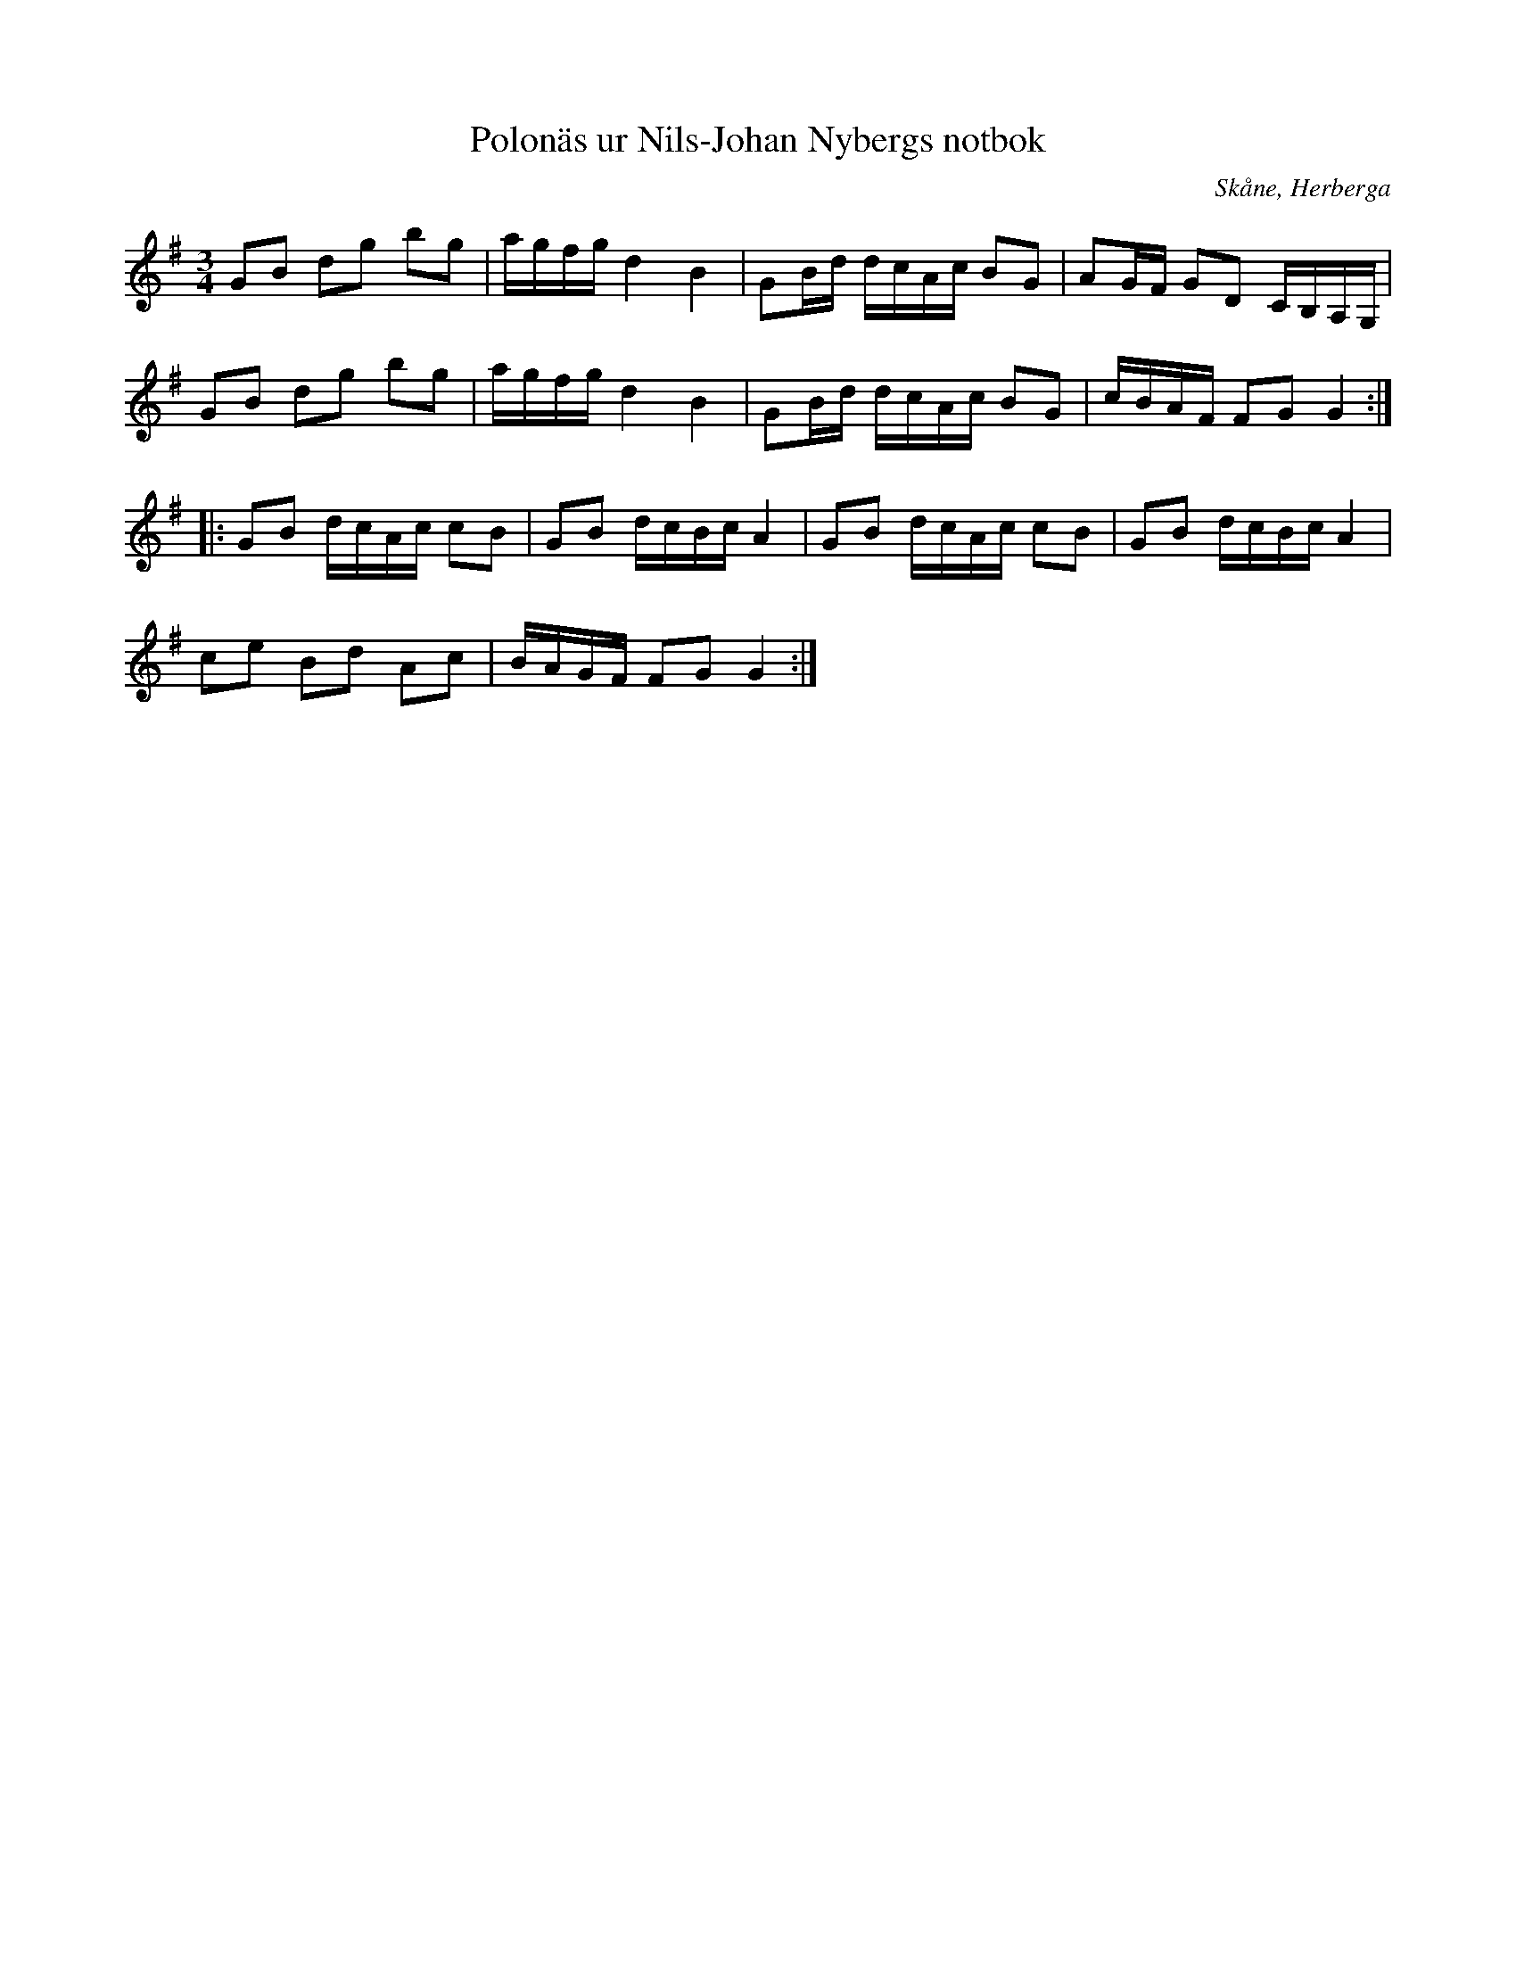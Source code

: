 %%abc-charset utf-8

X:14
T:Polonäs ur Nils-Johan Nybergs notbok
R:Slängpolska
B:FMK - katalog M46 bild 8
B:Nils-Johan Nybergs notbok
B:Jämför Alfred Anderssons notbok (pdf) nr 6 sid 4
O:Skåne, Herberga
Z:Nils L
M:3/4
L:1/16
K:G
G2B2 d2g2 b2g2 | agfg d4 B4 | G2Bd dcAc B2G2 | A2GF G2D2 CB,A,G, |
G2B2 d2g2 b2g2 | agfg d4 B4 | G2Bd dcAc B2G2 | cBAF F2G2 G4 :: 
G2B2 dcAc c2B2 | G2B2 dcBc A4 | G2B2 dcAc c2B2 | G2B2 dcBc A4 | 
c2e2 B2d2 A2c2 | BAGF F2G2 G4 :|

